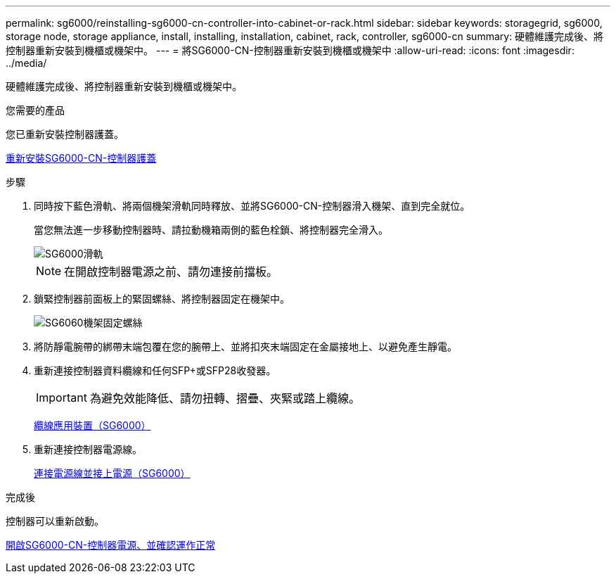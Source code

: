 ---
permalink: sg6000/reinstalling-sg6000-cn-controller-into-cabinet-or-rack.html 
sidebar: sidebar 
keywords: storagegrid, sg6000, storage node, storage appliance, install, installing, installation, cabinet, rack, controller, sg6000-cn 
summary: 硬體維護完成後、將控制器重新安裝到機櫃或機架中。 
---
= 將SG6000-CN-控制器重新安裝到機櫃或機架中
:allow-uri-read: 
:icons: font
:imagesdir: ../media/


[role="lead"]
硬體維護完成後、將控制器重新安裝到機櫃或機架中。

.您需要的產品
您已重新安裝控制器護蓋。

xref:reinstalling-sg6000-cn-controller-cover.adoc[重新安裝SG6000-CN-控制器護蓋]

.步驟
. 同時按下藍色滑軌、將兩個機架滑軌同時釋放、並將SG6000-CN-控制器滑入機架、直到完全就位。
+
當您無法進一步移動控制器時、請拉動機箱兩側的藍色栓鎖、將控制器完全滑入。

+
image::../media/sg6000_cn_rails_blue_button.gif[SG6000滑軌]

+

NOTE: 在開啟控制器電源之前、請勿連接前擋板。

. 鎖緊控制器前面板上的緊固螺絲、將控制器固定在機架中。
+
image::../media/sg6060_rack_retaining_screws.png[SG6060機架固定螺絲]

. 將防靜電腕帶的綁帶末端包覆在您的腕帶上、並將扣夾末端固定在金屬接地上、以避免產生靜電。
. 重新連接控制器資料纜線和任何SFP+或SFP28收發器。
+

IMPORTANT: 為避免效能降低、請勿扭轉、摺疊、夾緊或踏上纜線。

+
xref:cabling-appliance-sg6000.adoc[纜線應用裝置（SG6000）]

. 重新連接控制器電源線。
+
xref:connecting-power-cords-and-applying-power-sg6000.adoc[連接電源線並接上電源（SG6000）]



.完成後
控制器可以重新啟動。

xref:powering-on-sg6000-cn-controller-and-verifying-operation.adoc[開啟SG6000-CN-控制器電源、並確認運作正常]
